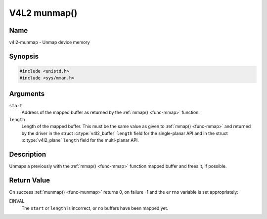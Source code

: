 .. Permission is granted to copy, distribute and/or modify this
.. document under the terms of the GNU Free Documentation License,
.. Version 1.1 or any later version published by the Free Software
.. Foundation, with no Invariant Sections, no Front-Cover Texts
.. and no Back-Cover Texts. A copy of the license is included at
.. Documentation/userspace-api/media/fdl-appendix.rst.
..
.. TODO: replace it to GFDL-1.1-or-later WITH no-invariant-sections

.. _func-munmap:

*************
V4L2 munmap()
*************

Name
====

v4l2-munmap - Unmap device memory


Synopsis
========

.. code-block:: c

    #include <unistd.h>
    #include <sys/mman.h>


.. c:function:: int munmap( void *start, size_t length )
    :name: v4l2-munmap

Arguments
=========

``start``
    Address of the mapped buffer as returned by the
    :ref:`mmap() <func-mmap>` function.

``length``
    Length of the mapped buffer. This must be the same value as given to
    :ref:`mmap() <func-mmap>` and returned by the driver in the struct
    :c:type:`v4l2_buffer` ``length`` field for the
    single-planar API and in the struct
    :c:type:`v4l2_plane` ``length`` field for the
    multi-planar API.


Description
===========

Unmaps a previously with the :ref:`mmap() <func-mmap>` function mapped
buffer and frees it, if possible.


Return Value
============

On success :ref:`munmap() <func-munmap>` returns 0, on failure -1 and the
``errno`` variable is set appropriately:

EINVAL
    The ``start`` or ``length`` is incorrect, or no buffers have been
    mapped yet.
